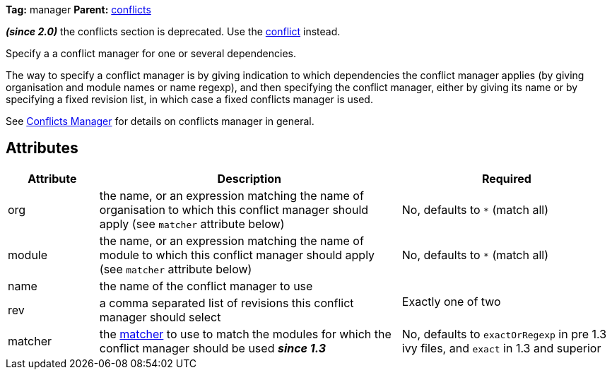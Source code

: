 ////
   Licensed to the Apache Software Foundation (ASF) under one
   or more contributor license agreements.  See the NOTICE file
   distributed with this work for additional information
   regarding copyright ownership.  The ASF licenses this file
   to you under the Apache License, Version 2.0 (the
   "License"); you may not use this file except in compliance
   with the License.  You may obtain a copy of the License at

     http://www.apache.org/licenses/LICENSE-2.0

   Unless required by applicable law or agreed to in writing,
   software distributed under the License is distributed on an
   "AS IS" BASIS, WITHOUT WARRANTIES OR CONDITIONS OF ANY
   KIND, either express or implied.  See the License for the
   specific language governing permissions and limitations
   under the License.
////

*Tag:* manager *Parent:* link:../ivyfile/conflicts.html[conflicts]

*__(since 2.0)__* the conflicts section is deprecated.  Use the link:../ivyfile/conflict.html[conflict] instead.

Specify a a conflict manager for one or several dependencies.

The way to specify a conflict manager is by giving indication to which dependencies
the conflict manager applies (by giving organisation and module names or name regexp),
and then specifying the conflict manager, either by giving its name or by
specifying a fixed revision list, in which case a fixed conflicts manager is used.


See link:../ivyfile/conflicts.html[Conflicts Manager] for details on conflicts manager in general.

== Attributes

[options="header",cols="15%,50%,35%"]
|=======
|Attribute|Description|Required
|org|the name, or an expression matching the name of organisation to which this conflict manager should apply (see `matcher` attribute below)|No, defaults to `$$*$$` (match all)
|module|the name, or an expression matching the name of module to which this conflict manager should apply (see `matcher` attribute below)|No, defaults to `$$*$$` (match all)
|name|the name of the conflict manager to use
.2+.^|Exactly one of two
|rev|a comma separated list of revisions this conflict manager should select
|matcher|the link:../concept.html#matcher[matcher] to use to match the modules for which the conflict manager should be used *__since 1.3__*|No, defaults to `exactOrRegexp` in pre 1.3 ivy files, and `exact` in 1.3 and superior
|=======
